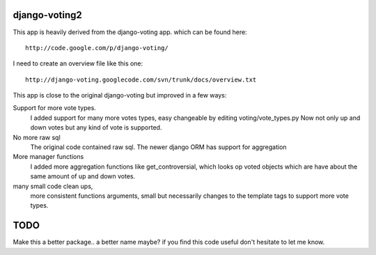 django-voting2
==============

This app is heavily derived from the django-voting app.
which can be found here::

    http://code.google.com/p/django-voting/

I need to create an overview file like this one::

    http://django-voting.googlecode.com/svn/trunk/docs/overview.txt

This app is close to the original django-voting but improved in a few ways:

Support for more vote types.
  I added support for many more votes types, easy changeable by editing voting/vote_types.py 
  Now not only up and down votes but any kind of vote is supported. 

No more raw sql 
  The original code contained raw sql. The newer django ORM has support for aggregation

More manager functions
  I added more aggregation functions like
  get_controversial, which looks op voted objects which are have about the same amount of up and down votes.

many small code clean ups, 
  more consistent functions arguments, small but necessarily changes to the template tags to support more vote types.


TODO
====

Make this a better package.. a better name maybe?
if you find this code useful don't hesitate to let me know.
